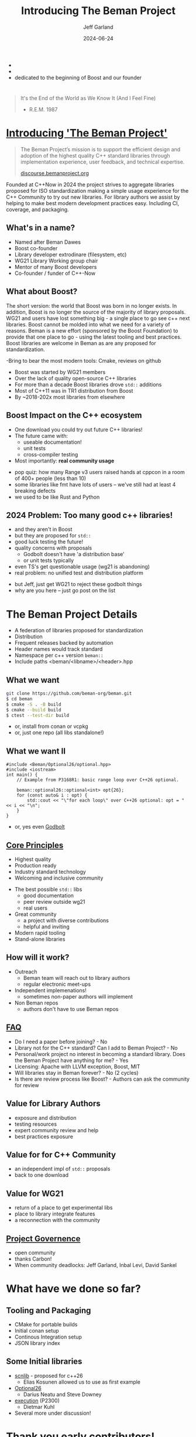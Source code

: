 #+OPTIONS: num:nil toc:nil reveal_slide_number:"c/t" timestamp:nil
#+REVEAL_PLUGINS: (highlight zoom notes)
#+REVEAL_HLEVEL: 1
#+REVEAL_HIGHLIGHT_CSS: /Users/jeff/Documents/devtools/reveal.js-4.6.0/plugin/highlight/jeff.css
#+REVEAL_THEME: jeff
#+REVEAL_TRANS: slide
#+REVEAL_VERSION: 4
#+REVEAL_TITLE_SLIDE_BACKGROUND: ./beman_new_logo.png
#+REVEAL_TITLE_SLIDE_BACKGROUND_SIZE: 200px
#+REVEAL_TITLE_SLIDE_BACKGROUND_POSITION: left
#+REVEAL_DEFAULT_SLIDE_BACKGROUND: ./beman_new_logo.png
#+REVEAL_DEFAULT_SLIDE_BACKGROUND_SIZE: 100px
#+REVEAL_DEFAULT_SLIDE_BACKGROUND_POSITION: left
#+Title: Introducing The Beman Project
#+Author: Jeff Garland
#+Email: jeff@crystalclearsoftware.com
#+date: 2024-06-24

#+BEGIN_NOTES
- 
- 
- dedicated to the beginning of Boost and our founder
#+END_NOTES
* 
#+BEGIN_QUOTE
It's the End of the World as We Know It (And I Feel Fine)

    - R.E.M. 1987
#+END_QUOTE

#+BEGIN_NOTES 
#+END_NOTES
* [[https://github.com/beman-project][Introducing 'The Beman Project']]
#+BEGIN_QUOTE
The Beman Project’s mission is to support the efficient design and adoption of the highest quality C++ standard libraries through implementation experience, user feedback, and technical expertise.

  [[https://discourse.bemanproject.org/][discourse.bemanproject.org]]

#+END_QUOTE

#+BEGIN_NOTES
Founded at C++Now in 2024 the project strives to aggregate libraries proposed for ISO standardization making a simple usage experience for the C++ Community to try out new libraries. For library authors we assist by helping to make best modern development practices easy. Including CI, coverage, and packaging.
#+END_NOTES
** What's in a name?
- Named after Beman Dawes
- Boost co-founder
- Library developer extrodinare (filesystem, etc)
- WG21 Library Working group chair
- Mentor of many Boost developers
- Co-founder / funder of C++-Now
** What about Boost?
#+BEGIN_NOTES
The short version: the world that Boost was born in no longer exists. In addition, Boost is no longer the source of the majority of library proposals. WG21 and users have lost something big - a single place to go see c++ next libraries.  Boost cannot be molded into what we need for a variety of reasons. Beman is a new effort (sponsored by the Boost Foundation) to provide that one place to go - using the latest tooling and best practices. Boost libraries are welcome in Beman as are any proposed for standardization.

-Bring to bear the most modern tools: Cmake, reviews on github
#+END_NOTES
- Boost was started by WG21 members
- Over the lack of quality open-source C++ libraries
- For more than a decade Boost libraries drove ~std::~ additions
- Most of C++11 was in TR1 distribution from Boost
- By ~2018-202x most libraries from elsewhere
** Boost Impact on the C++ ecosystem
- One download you could try out future C++ libraries!
- The future came with:
  - useable documentation!
  - unit tests
  - cross-compiler testing
- Most importantly: *real community usage*
#+BEGIN_NOTES
- pop quiz: how many Range v3 users raised hands at cppcon in a room of 400+ people (less than 10)
- some libraries like fmt have lots of users -- we've still had at least 4 breaking defects
- we used to be like Rust and Python
#+END_NOTES
** 2024 Problem: Too many good c++ libraries!
- and they aren't in Boost
- but they are proposed for ~std::~  
- good luck testing the future!
- quality concerns with proposals
  - Godbolt doesn't have 'a distribution base'
  - or unit tests typically
- even TS's get questionable usage (wg21 is abandoning)
- real problem: no unified test and distribution platform
#+BEGIN_NOTES
- but Jeff, just get WG21 to reject these godbolt things
- why are you here -- just go post on the list
#+END_NOTES
* The Beman Project Details
#+BEGIN_NOTES
- A federation of libraries proposed for standardization
- Distribution   
- Frequent releases backed by automation
- Header names would track standard
- Namespace per c++ version ~beman::~
- Include paths <beman/<libname>/<header>.hpp  
#+END_NOTES
** What we want
#+BEGIN_SRC bash
git clone https://github.com/beman-org/beman.git
$ cd beman
$ cmake -S . -B build
$ cmake --build build
$ ctest --test-dir build
#+END_SRC
- or, install from conan or vcpkg
- or, just one repo (all libs standalone!)
** What we want II
#+BEGIN_SRC c++
#include <Beman/Optional26/optional.hpp>
#include <iostream>
int main() {
    // Example from P3168R1: basic range loop over C++26 optional.

    beman::optional26::optional<int> opt{26};
    for (const auto& i : opt) {
        std::cout << "\"for each loop\" over C++26 optional: opt = " << i << "\n";
    }
}
#+END_SRC
- or, yes even [[https://godbolt.org/z/b5ThEqqhf][Godbolt]]
** [[https://github.com/beman-project/beman/blob/main/docs/beman-standard.md][Core Principles]]
- Highest quality
- Production ready
- Industry standard technology
- Welcoming and inclusive community  
#+BEGIN_NOTES
- The best possible ~std::~ libs
  - good documentation
  - peer review outside wg21
  - real users
- Great community  
  - a project with diverse contributions
  - helpful and inviting
- Modern rapid tooling
- Stand-alone libraries
#+END_NOTES  
** How will it work?
- Outreach
  - Beman team will reach out to library authors
  - regular electronic meet-ups
- Independent implemenations!
  - sometimes non-paper authors will implement
- Non Beman repos
  - authors don't have to use Beman repos
** [[https://github.com/beman-project/beman/blob/main/docs/FAQ.md][FAQ]]
- Do I need a paper before joining? - No
- Library not for the C++ standard? Can I add to Beman Project? - No
- Personal/work project no interest in becoming a standard library. Does the Beman Project have anything for me? - Yes
- Licensing: Apache with LLVM exception, Boost, MIT  
- Will libraries stay in Beman forever? - No (2 cycles)
- Is there are review process like Boost? - Authors can ask the community for review
** Value for Library Authors
- exposure and distribution
- testing resources
- expert community review and help
- best practices exposure
** Value for for C++ Community
- an independent impl of ~std::~ proposals
- back to one download
** Value for WG21
- return of a place to get experimental libs
- place to library integrate features
- a reconnection with the community
** [[https://github.com/beman-project/beman/blob/main/docs/governance.md][Project Governence]]
- open community
- thanks Carbon!
- When community deadlocks: Jeff Garland, Inbal Levi, David Sankel
* What have we done so far?
** Tooling and Packaging
- CMake for portable builds
- Initial conan setup
- Continous Integration setup
- JSON library index
** Some Initial libraries
- [[https://github.com/eliaskosunen/scnlib][scnlib]] - proposed for c++26
  - Elias Kosunen allowed us to use as first example
- [[https://github.com/beman-project/Optional26][Optional26]]
  - Darius Neatu and Steve Downey
- [[https://github.com/dietmarkuehl/beman-execution][execution]] (P2300)
  - Dietmar Kuhl
- Several more under discussion!    
* Thank you early contributors!
- All the C++Now Library in a Week participants!
  - first implementation: Frank Miller
  - Bret Brown, Richard Powell, Zach Laine, Louis Dionne, and so many others
  - Saksham Sharma: final logo design!
- And now
  - Dave Abrahams, Sean Parent, Robert Ramey, Peter Dimov
  - And Especially: Darius Neatu, Steve Downey, Dietmar Kuhl
- Come join us!
  - [[https://discourse.bemanproject.org/][discourse.bemanproject.org]]
  - Let's build the future together!
